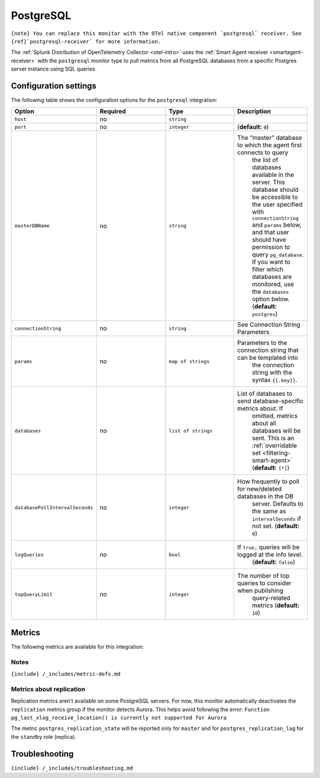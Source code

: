 .. _postgresql:

PostgreSQL
==========

.. raw:: html

   <meta name="description" content="Use this Splunk Observability Cloud integration for the PostgreSQL monitor. See benefits, install, configuration, and metrics">

:literal:`{note} You can replace this monitor with the OTel native component \`postgresql\` receiver. See {ref}`postgresql-receiver\` for more information.`

The
:ref:`Splunk Distribution of OpenTelemetry Collector <otel-intro>`
uses the :ref:`Smart Agent receiver <smartagent-receiver>` with the
``postgresql`` monitor type to pull metrics from all PostgreSQL
databases from a specific Postgres server instance using SQL queries.

Configuration settings
----------------------

The following table shows the configuration options for the
``postgresql`` integration:

.. list-table::
   :widths: 18 18 18 18
   :header-rows: 1

   - 

      - Option
      - Required
      - Type
      - Description
   - 

      - ``host``
      - no
      - ``string``
      - 
   - 

      - ``port``
      - no
      - ``integer``
      - (**default:** ``0``)
   - 

      - ``masterDBName``
      - no
      - ``string``
      - The “master” database to which the agent first connects to query
         the list of databases available in the server. This database
         should be accessible to the user specified with
         ``connectionString`` and ``params`` below, and that user should
         have permission to query ``pg_database``. If you want to filter
         which databases are monitored, use the ``databases`` option
         below. (**default:** ``postgres``)
   - 

      - ``connectionString``
      - no
      - ``string``
      - See Connection String Parameters
   - 

      - ``params``
      - no
      - ``map of strings``
      - Parameters to the connection string that can be templated into
         the connection string with the syntax ``{{.key}}``.
   - 

      - ``databases``
      - no
      - ``list of strings``
      - List of databases to send database-specific metrics about. If
         omitted, metrics about all databases will be sent. This is an
         :ref:`overridable set <filtering-smart-agent>`
         (**default:** ``[*]``)
   - 

      - ``databasePollIntervalSeconds``
      - no
      - ``integer``
      - How frequently to poll for new/deleted databases in the DB
         server. Defaults to the same as ``intervalSeconds`` if not set.
         (**default:** ``0``)
   - 

      - ``logQueries``
      - no
      - ``bool``
      - If ``true,`` queries will be logged at the info level.
         (**default:** ``false``)
   - 

      - ``topQueryLimit``
      - no
      - ``integer``
      - The number of top queries to consider when publishing
         query-related metrics (**default:** ``10``)

Metrics
-------

The following metrics are available for this integration:

.. container:: metrics-yaml

Notes
~~~~~

``{include} /_includes/metric-defs.md``

Metrics about replication
~~~~~~~~~~~~~~~~~~~~~~~~~

Replication metrics aren’t available on some PostgreSQL servers. For
now, this monitor automatically deactivates the ``replication`` metrics
group if the monitor detects Aurora. This helps avoid following the
error:
``Function pg_last_xlog_receive_location() is currently not supported for Aurora``

The metric ``postgres_replication_state`` will be reported only for
``master`` and for ``postgres_replication_lag`` for the ``standby`` role
(replica).

Troubleshooting
---------------

``{include} /_includes/troubleshooting.md``
